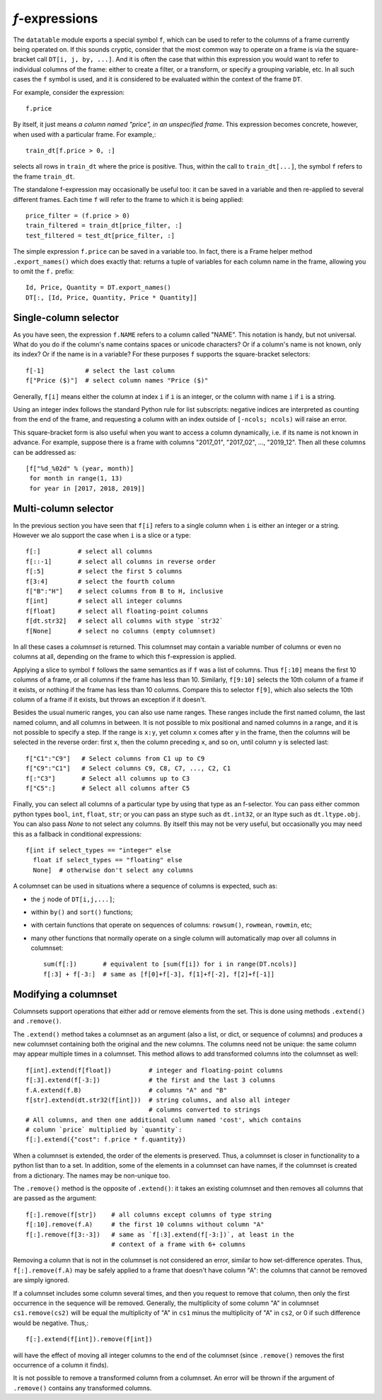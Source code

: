 
.. _f-expressions:

`f`-expressions
===============

The ``datatable`` module exports a special symbol ``f``, which can be used
to refer to the columns of a frame currently being operated on. If this sounds
cryptic, consider that the most common way to operate on a frame is via the
square-bracket call ``DT[i, j, by, ...]``. And it is often the case that within
this expression you would want to refer to individual columns of the frame:
either to create a filter, or a transform, or specify a grouping variable, etc.
In all such cases the ``f`` symbol is used, and it is considered to be
evaluated within the context of the frame ``DT``.

For example, consider the expression::

    f.price

By itself, it just means *a column named "price", in an unspecified frame*.
This expression becomes concrete, however, when used with a particular frame.
For example,::

    train_dt[f.price > 0, :]

selects all rows in ``train_dt`` where the price is positive. Thus, within the
call to ``train_dt[...]``, the symbol ``f`` refers to the frame ``train_dt``.

The standalone f-expression may occasionally be useful too: it can be saved in
a variable and then re-applied to several different frames. Each time ``f``
will refer to the frame to which it is being applied::

    price_filter = (f.price > 0)
    train_filtered = train_dt[price_filter, :]
    test_filtered = test_dt[price_filter, :]

The simple expression ``f.price`` can be saved in a variable too. In fact,
there is a Frame helper method ``.export_names()`` which does exactly that:
returns a tuple of variables for each column name in the frame, allowing you to
omit the ``f.`` prefix::

    Id, Price, Quantity = DT.export_names()
    DT[:, [Id, Price, Quantity, Price * Quantity]]



Single-column selector
----------------------

As you have seen, the expression ``f.NAME`` refers to a column called "NAME".
This notation is handy, but not universal. What do you do if the column's name
contains spaces or unicode characters? Or if a column's name is not known, only
its index? Or if the name is in a variable? For these purposes ``f`` supports
the square-bracket selectors::

    f[-1]           # select the last column
    f["Price ($)"]  # select column names "Price ($)"

Generally, ``f[i]`` means either the column at index ``i`` if ``i`` is an
integer, or the column with name ``i`` if ``i`` is a string.

Using an integer index follows the standard Python rule for list subscripts:
negative indices are interpreted as counting from the end of the frame, and
requesting a column with an index outside of ``[-ncols; ncols)`` will raise
an error.

This square-bracket form is also useful when you want to access a column
dynamically, i.e. if its name is not known in advance. For example, suppose
there is a frame with columns "2017_01", "2017_02", ..., "2019_12". Then
all these columns can be addressed as::

    [f["%d_%02d" % (year, month)]
     for month in range(1, 13)
     for year in [2017, 2018, 2019]]


.. _`columnsets`:

Multi-column selector
---------------------

In the previous section you have seen that ``f[i]`` refers to a single column
when ``i`` is either an integer or a string. However we alo support the case
when ``i`` is a slice or a type::

    f[:]          # select all columns
    f[::-1]       # select all columns in reverse order
    f[:5]         # select the first 5 columns
    f[3:4]        # select the fourth column
    f["B":"H"]    # select columns from B to H, inclusive
    f[int]        # select all integer columns
    f[float]      # select all floating-point columns
    f[dt.str32]   # select all columns with stype `str32`
    f[None]       # select no columns (empty columnset)

In all these cases a *columnset* is returned. This columnset may contain a
variable number of columns or even no columns at all, depending on the frame
to which this f-expression is applied.

Applying a slice to symbol ``f`` follows the same semantics as if ``f`` was a
list of columns. Thus ``f[:10]`` means the first 10 columns of a frame, or all
columns if the frame has less than 10. Similarly, ``f[9:10]`` selects the 10th
column of a frame if it exists, or nothing if the frame has less than 10
columns. Compare this to selector ``f[9]``, which also selects the 10th column
of a frame if it exists, but throws an exception if it doesn't.

Besides the usual numeric ranges, you can also use name ranges. These ranges
include the first named column, the last named column, and all columns in
between. It is not possible to mix positional and named columns in a range,
and it is not possible to specify a step. If the range is ``x:y``, yet column
``x`` comes after ``y`` in the frame, then the columns will be selected in the
reverse order: first ``x``, then the column preceding ``x``, and so on, until
column ``y`` is selected last::

    f["C1":"C9"]   # Select columns from C1 up to C9
    f["C9":"C1"]   # Select columns C9, C8, C7, ..., C2, C1
    f[:"C3"]       # Select all columns up to C3
    f["C5":]       # Select all columns after C5

Finally, you can select all columns of a particular type by using that type
as an f-selector. You can pass either common python types ``bool``, ``int``,
``float``, ``str``; or you can pass an stype such as ``dt.int32``, or an ltype such as
``dt.ltype.obj``. You can also pass `None` to not select any columns. By itself
this may not be very useful, but occasionally you may need this as a fallback
in conditional expressions::

    f[int if select_types == "integer" else
      float if select_types == "floating" else
      None]  # otherwise don't select any columns

A columnset can be used in situations where a sequence of columns is expected,
such as:

- the ``j`` node of ``DT[i,j,...]``;
- within ``by()`` and ``sort()`` functions;
- with certain functions that operate on sequences of columns: ``rowsum()``,
  ``rowmean``, ``rowmin``, etc;
- many other functions that normally operate on a single column will
  automatically map over all columns in columnset::

    sum(f[:])       # equivalent to [sum(f[i]) for i in range(DT.ncols)]
    f[:3] + f[-3:]  # same as [f[0]+f[-3], f[1]+f[-2], f[2]+f[-1]]

.. versionadded:: 0.10.0


Modifying a columnset
---------------------

Columnsets support operations that either add or remove elements from the set.
This is done using methods ``.extend()`` and ``.remove()``.

The ``.extend()`` method takes a columnset as an argument (also a list, or dict,
or sequence of columns) and produces a new columnset containing both the
original and the new columns. The columns need not be unique: the same column
may appear multiple times in a columnset. This method allows to add transformed
columns into the columnset as well::

    f[int].extend(f[float])          # integer and floating-point columns
    f[:3].extend(f[-3:])             # the first and the last 3 columns
    f.A.extend(f.B)                  # columns "A" and "B"
    f[str].extend(dt.str32(f[int]))  # string columns, and also all integer
                                     # columns converted to strings
    # All columns, and then one additional column named 'cost', which contains
    # column `price` multiplied by `quantity`:
    f[:].extend({"cost": f.price * f.quantity})

When a columnset is extended, the order of the elements is preserved. Thus, a
columnset is closer in functionality to a python list than to a set. In
addition, some of the elements in a columnset can have names, if the columnset
is created from a dictionary. The names may be non-unique too.

The ``.remove()`` method is the opposite of ``.extend()``: it takes an existing
columnset and then removes all columns that are passed as the argument::

    f[:].remove(f[str])    # all columns except columns of type string
    f[:10].remove(f.A)     # the first 10 columns without column "A"
    f[:].remove(f[3:-3])   # same as `f[:3].extend(f[-3:])`, at least in the
                           # context of a frame with 6+ columns

Removing a column that is not in the columnset is not considered an error,
similar to how set-difference operates. Thus, ``f[:].remove(f.A)`` may be
safely applied to a frame that doesn't have column "A": the columns that cannot
be removed are simply ignored.

If a columnset includes some column several times, and then you request to
remove that column, then only the first occurrence in the sequence will be
removed. Generally, the multiplicity of some column "A" in columnset
``cs1.remove(cs2)`` will be equal the multiplicity of "A" in ``cs1`` minus the
multiplicity of "A" in ``cs2``, or 0 if such difference would be negative.
Thus,::

    f[:].extend(f[int]).remove(f[int])

will have the effect of moving all integer columns to the end of the columnset
(since ``.remove()`` removes the first occurrence of a column it finds).

It is not possible to remove a transformed column from a columnset. An error
will be thrown if the argument of ``.remove()`` contains any transformed
columns.


.. versionadded:: 0.10.0

